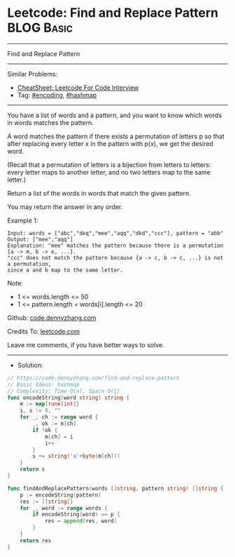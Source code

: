 * Leetcode: Find and Replace Pattern                             :BLOG:Basic:
#+STARTUP: showeverything
#+OPTIONS: toc:nil \n:t ^:nil creator:nil d:nil
:PROPERTIES:
:type:     encoding, hashmap
:END:
---------------------------------------------------------------------
Find and Replace Pattern
---------------------------------------------------------------------
#+BEGIN_HTML
<a href="https://github.com/dennyzhang/code.dennyzhang.com/tree/master/problems/find-and-replace-pattern"><img align="right" width="200" height="183" src="https://www.dennyzhang.com/wp-content/uploads/denny/watermark/github.png" /></a>
#+END_HTML
Similar Problems:
- [[https://cheatsheet.dennyzhang.com/cheatsheet-leetcode-A4][CheatSheet: Leetcode For Code Interview]]
- Tag: [[https://code.dennyzhang.com/tag/encoding][#encoding]], [[https://code.dennyzhang.com/review-hashmap][#hashmap]]
---------------------------------------------------------------------
You have a list of words and a pattern, and you want to know which words in words matches the pattern.

A word matches the pattern if there exists a permutation of letters p so that after replacing every letter x in the pattern with p(x), we get the desired word.

(Recall that a permutation of letters is a bijection from letters to letters: every letter maps to another letter, and no two letters map to the same letter.)

Return a list of the words in words that match the given pattern. 

You may return the answer in any order.

Example 1:
#+BEGIN_EXAMPLE
Input: words = ["abc","deq","mee","aqq","dkd","ccc"], pattern = "abb"
Output: ["mee","aqq"]
Explanation: "mee" matches the pattern because there is a permutation {a -> m, b -> e, ...}. 
"ccc" does not match the pattern because {a -> c, b -> c, ...} is not a permutation,
since a and b map to the same letter.
#+END_EXAMPLE
 
Note:

- 1 <= words.length <= 50
- 1 <= pattern.length = words[i].length <= 20

Github: [[https://github.com/dennyzhang/code.dennyzhang.com/tree/master/problems/find-and-replace-pattern][code.dennyzhang.com]]

Credits To: [[https://leetcode.com/problems/find-and-replace-pattern/description/][leetcode.com]]

Leave me comments, if you have better ways to solve.
---------------------------------------------------------------------
- Solution:

#+BEGIN_SRC go
// https://code.dennyzhang.com/find-and-replace-pattern
// Basic Ideas: hashmap
// Complexity: Time O(n), Space O(1)
func encodeString(word string) string {
    m := map[rune]int{}
    i, s := 0, ""
    for _, ch := range word {
        _, ok := m[ch]
        if !ok {
            m[ch] = i
            i++
        }
        s += string('a'+byte(m[ch]))
    }
    return s
}

func findAndReplacePattern(words []string, pattern string) []string {
    p := encodeString(pattern)
    res := []string{}
    for _, word := range words {
        if encodeString(word) == p {
            res = append(res, word)
        }
    }
    return res
}
#+END_SRC

#+BEGIN_HTML
<div style="overflow: hidden;">
<div style="float: left; padding: 5px"> <a href="https://www.linkedin.com/in/dennyzhang001"><img src="https://www.dennyzhang.com/wp-content/uploads/sns/linkedin.png" alt="linkedin" /></a></div>
<div style="float: left; padding: 5px"><a href="https://github.com/dennyzhang"><img src="https://www.dennyzhang.com/wp-content/uploads/sns/github.png" alt="github" /></a></div>
<div style="float: left; padding: 5px"><a href="https://www.dennyzhang.com/slack" target="_blank" rel="nofollow"><img src="https://www.dennyzhang.com/wp-content/uploads/sns/slack.png" alt="slack"/></a></div>
</div>
#+END_HTML

